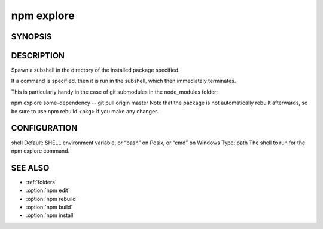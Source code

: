 npm explore
============================================================================================

SYNOPSIS
-------------------

.. program:: npm

.. option:: explore

   Browse an installed package

   .. code-block:: sh

      npm explore <pkg> [ -- <command>]

DESCRIPTION
-------------------

Spawn a subshell in the directory of the installed package specified.

If a command is specified, then it is run in the subshell, which then immediately terminates.

This is particularly handy in the case of git submodules in the node_modules folder:

npm explore some-dependency -- git pull origin master
Note that the package is not automatically rebuilt afterwards, so be sure to use npm rebuild <pkg> if you make any changes.

CONFIGURATION
-------------------

shell
Default: SHELL environment variable, or “bash” on Posix, or “cmd” on Windows
Type: path
The shell to run for the npm explore command.

SEE ALSO
-------------------

- :ref:`folders`
- :option:`npm edit`
- :option:`npm rebuild`
- :option:`npm build`
- :option:`npm install`
